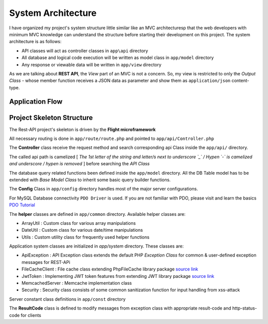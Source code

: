 ###################
System Architecture
###################

I have organized my project's system structure little similar like an MVC architecturesp that the web developers with minimum MVC knowledge can understand the structure before 
starting their development on this project. The system architecture is as follows:

-   API classes will act as controller classes in ``app\api`` directory
-   All database and logical code execution will be written as model class in ``app/model`` directory
-   Any response or viewable data will be written in ``app/view`` directory

As we are talking about **REST API**, the *View* part of an MVC is not a concern. So, my view is restricted to only the 
*Output Class* - whose member function receives a JSON data as parameter and show them as ``application/json`` content-type.

Application Flow
----------------

|Application Flow|

Project Skeleton Structure
--------------------------

The Rest-API project's skeleton is driven by the **Flight microframework**

All necessary routing is done in ``app/route/route.php`` and pointed to ``app/api/Controller.php``

The **Controller** class receive the request method and search corresponding api Class inside the ``app/api/`` directory.

The called api path is camelized [ *The 1st letter of the string and letter/s next to underscore `_` / Hypen `-` is camelized and underscore / hypen is removed* ] 
before searching the *API Class*

The database query related functions been defined inside the ``app/model`` directory. 
All the DB Table model has to be extended with *Base Model Class* to inherit some basic query builder functions. 

The **Config** Class in ``app/config`` directory handles most of the major server configurations.

For MySQL Database connectivity ``PDO Driver`` is used. If you are not familiar with PDO, please visit and learn the basics `PDO Tutorial <https://phpdelusions.net/pdo>`_ 
 
The **helper** classes are defined in ``app/common`` directory. Available helper classes are:

-   ArrayUtil : Custom class for various array manipulations 
-   DateUtil : Custom class for various date/time manipulations
-   Utils : Custom utility class for frequently used helper functions

Application system classes are initialized in `app/system` directory. These classes are:

-   ApiException : API Exception class extends the default PHP *Exception Class* for common & user-defined exception messages for REST-APi
-   FileCacheClient : File cache class extending PhpFileCache library package `source link <https://github.com/Wruczek/PHP-File-Cache>`_
-   JwtToken : Implementing JWT token features from extending JWT library package `source link <https://jwt.io/>`_
-   MemcachedServer : Memcache implementation class
-   Security : Security class consists of some common sanitization function for input handling from xss-attack

Server constant class definitions in ``app/const`` directory 

The **ResultCode** class is defined to modify messages from exception class with appropriate result-code and http-status-code for clients

.. |Application Flow| image:: https://sabbirrupom.com/resources/git/rest-template-architecture.jpg


